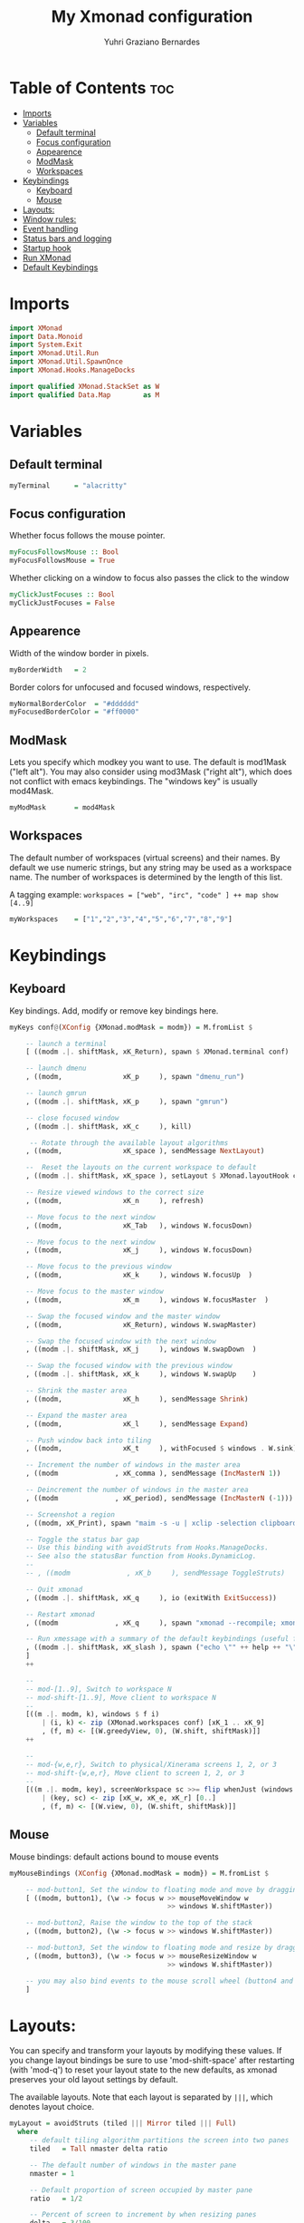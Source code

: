 #+TITLE: My Xmonad configuration
#+AUTHOR: Yuhri Graziano Bernardes
#+PROPERTY: header-args :tangle xmonad.hs

* Table of Contents :toc:
- [[#imports][Imports]]
- [[#variables][Variables]]
  - [[#default-terminal][Default terminal]]
  - [[#focus-configuration][Focus configuration]]
  - [[#appearence][Appearence]]
  - [[#modmask][ModMask]]
  - [[#workspaces][Workspaces]]
- [[#keybindings][Keybindings]]
  - [[#keyboard][Keyboard]]
  - [[#mouse][Mouse]]
- [[#layouts][Layouts:]]
- [[#window-rules][Window rules:]]
- [[#event-handling][Event handling]]
- [[#status-bars-and-logging][Status bars and logging]]
- [[#startup-hook][Startup hook]]
- [[#run-xmonad][Run XMonad]]
- [[#default-keybindings][Default Keybindings]]

* Imports

#+BEGIN_SRC haskell
import XMonad
import Data.Monoid
import System.Exit
import XMonad.Util.Run
import XMonad.Util.SpawnOnce
import XMonad.Hooks.ManageDocks

import qualified XMonad.StackSet as W
import qualified Data.Map        as M
#+END_SRC

* Variables
** Default terminal

#+BEGIN_SRC haskell
myTerminal      = "alacritty"
#+END_SRC

#+RESULTS:

** Focus configuration

Whether focus follows the mouse pointer.

#+BEGIN_SRC haskell
myFocusFollowsMouse :: Bool
myFocusFollowsMouse = True
#+END_SRC

Whether clicking on a window to focus also passes the click to the window

#+BEGIN_SRC haskell
myClickJustFocuses :: Bool
myClickJustFocuses = False
#+END_SRC

** Appearence
Width of the window border in pixels.

#+BEGIN_SRC haskell
myBorderWidth   = 2
#+END_SRC

Border colors for unfocused and focused windows, respectively.

#+BEGIN_SRC haskell
myNormalBorderColor  = "#dddddd"
myFocusedBorderColor = "#ff0000"
#+END_SRC

** ModMask
Lets you specify which modkey you want to use. The default is mod1Mask ("left alt").  You may also consider using mod3Mask ("right alt"), which does not conflict with emacs keybindings. The "windows key" is usually mod4Mask.

#+BEGIN_SRC haskell
myModMask       = mod4Mask
#+END_SRC

** Workspaces
The default number of workspaces (virtual screens) and their names. By default we use numeric strings, but any string may be used as a workspace name. The number of workspaces is determined by the length of this list.

A tagging example:
=workspaces = ["web", "irc", "code" ] ++ map show [4..9]=

#+BEGIN_SRC haskell
myWorkspaces    = ["1","2","3","4","5","6","7","8","9"]
#+END_SRC

* Keybindings
** Keyboard
Key bindings. Add, modify or remove key bindings here.

#+BEGIN_SRC haskell
myKeys conf@(XConfig {XMonad.modMask = modm}) = M.fromList $

    -- launch a terminal
    [ ((modm .|. shiftMask, xK_Return), spawn $ XMonad.terminal conf)

    -- launch dmenu
    , ((modm,               xK_p     ), spawn "dmenu_run")

    -- launch gmrun
    , ((modm .|. shiftMask, xK_p     ), spawn "gmrun")

    -- close focused window
    , ((modm .|. shiftMask, xK_c     ), kill)

     -- Rotate through the available layout algorithms
    , ((modm,               xK_space ), sendMessage NextLayout)

    --  Reset the layouts on the current workspace to default
    , ((modm .|. shiftMask, xK_space ), setLayout $ XMonad.layoutHook conf)

    -- Resize viewed windows to the correct size
    , ((modm,               xK_n     ), refresh)

    -- Move focus to the next window
    , ((modm,               xK_Tab   ), windows W.focusDown)

    -- Move focus to the next window
    , ((modm,               xK_j     ), windows W.focusDown)

    -- Move focus to the previous window
    , ((modm,               xK_k     ), windows W.focusUp  )

    -- Move focus to the master window
    , ((modm,               xK_m     ), windows W.focusMaster  )

    -- Swap the focused window and the master window
    , ((modm,               xK_Return), windows W.swapMaster)

    -- Swap the focused window with the next window
    , ((modm .|. shiftMask, xK_j     ), windows W.swapDown  )

    -- Swap the focused window with the previous window
    , ((modm .|. shiftMask, xK_k     ), windows W.swapUp    )

    -- Shrink the master area
    , ((modm,               xK_h     ), sendMessage Shrink)

    -- Expand the master area
    , ((modm,               xK_l     ), sendMessage Expand)

    -- Push window back into tiling
    , ((modm,               xK_t     ), withFocused $ windows . W.sink)

    -- Increment the number of windows in the master area
    , ((modm              , xK_comma ), sendMessage (IncMasterN 1))

    -- Deincrement the number of windows in the master area
    , ((modm              , xK_period), sendMessage (IncMasterN (-1)))

    -- Screenshot a region
    , ((modm, xK_Print), spawn "maim -s -u | xclip -selection clipboard -target image/png -i")

    -- Toggle the status bar gap
    -- Use this binding with avoidStruts from Hooks.ManageDocks.
    -- See also the statusBar function from Hooks.DynamicLog.
    --
    -- , ((modm              , xK_b     ), sendMessage ToggleStruts)

    -- Quit xmonad
    , ((modm .|. shiftMask, xK_q     ), io (exitWith ExitSuccess))

    -- Restart xmonad
    , ((modm              , xK_q     ), spawn "xmonad --recompile; xmonad --restart")

    -- Run xmessage with a summary of the default keybindings (useful for beginners)
    , ((modm .|. shiftMask, xK_slash ), spawn ("echo \"" ++ help ++ "\" | xmessage -file -"))
    ]
    ++

    --
    -- mod-[1..9], Switch to workspace N
    -- mod-shift-[1..9], Move client to workspace N
    --
    [((m .|. modm, k), windows $ f i)
        | (i, k) <- zip (XMonad.workspaces conf) [xK_1 .. xK_9]
        , (f, m) <- [(W.greedyView, 0), (W.shift, shiftMask)]]
    ++

    --
    -- mod-{w,e,r}, Switch to physical/Xinerama screens 1, 2, or 3
    -- mod-shift-{w,e,r}, Move client to screen 1, 2, or 3
    --
    [((m .|. modm, key), screenWorkspace sc >>= flip whenJust (windows . f))
        | (key, sc) <- zip [xK_w, xK_e, xK_r] [0..]
        , (f, m) <- [(W.view, 0), (W.shift, shiftMask)]]

#+END_SRC

** Mouse
Mouse bindings: default actions bound to mouse events

#+BEGIN_SRC haskell
myMouseBindings (XConfig {XMonad.modMask = modm}) = M.fromList $

    -- mod-button1, Set the window to floating mode and move by dragging
    [ ((modm, button1), (\w -> focus w >> mouseMoveWindow w
                                       >> windows W.shiftMaster))

    -- mod-button2, Raise the window to the top of the stack
    , ((modm, button2), (\w -> focus w >> windows W.shiftMaster))

    -- mod-button3, Set the window to floating mode and resize by dragging
    , ((modm, button3), (\w -> focus w >> mouseResizeWindow w
                                       >> windows W.shiftMaster))

    -- you may also bind events to the mouse scroll wheel (button4 and button5)
    ]
#+END_SRC
* Layouts:

You can specify and transform your layouts by modifying these values. If you change layout bindings be sure to use 'mod-shift-space' after restarting (with 'mod-q') to reset your layout state to the new defaults, as xmonad preserves your old layout settings by default.

The available layouts. Note that each layout is separated by =|||=, which denotes layout choice.

#+BEGIN_SRC haskell
myLayout = avoidStruts (tiled ||| Mirror tiled ||| Full)
  where
     -- default tiling algorithm partitions the screen into two panes
     tiled   = Tall nmaster delta ratio

     -- The default number of windows in the master pane
     nmaster = 1

     -- Default proportion of screen occupied by master pane
     ratio   = 1/2

     -- Percent of screen to increment by when resizing panes
     delta   = 3/100
#+END_SRC

* Window rules:

Execute arbitrary actions and WindowSet manipulations when managing a new window. You can use this to, for example, always float a particular program, or have a client always appear on a particular workspace.

To find the property name associated with a program, use> =xprop | grep WM_CLASS= and click on the client you're interested in.

To match on the WM_NAME, you can use 'title' in the same way that 'className' and 'resource' are used below.

#+BEGIN_SRC haskell
myManageHook = composeAll
    [ className =? "MPlayer"        --> doFloat
    , className =? "Gimp"           --> doFloat
    , resource  =? "desktop_window" --> doIgnore
    , resource  =? "kdesktop"       --> doIgnore ]
#+END_SRC

* Event handling

*EwmhDesktops users should change this to ewmhDesktopsEventHook*

Defines a custom handler function for X Events. The function should return (All True) if the default handler is to be run afterwards. To combine event hooks use mappend or mconcat from Data.Monoid.

#+BEGIN_SRC haskell
myEventHook = mempty
#+END_SRC

* Status bars and logging

Perform an arbitrary action on each internal state change or X event. See the 'XMonad.Hooks.DynamicLog' extension for examples.

#+BEGIN_SRC haskell
myLogHook = do
  spawnOnce "eval $(ssh-agent -s)"
  spawnOnce "nitrogen --restore &"
#+END_SRC

* Startup hook

Perform an arbitrary action each time xmonad starts or is restarted with mod-q.  Used by, e.g., XMonad.Layout.PerWorkspace to initialize per-workspace layout choices.

By default, do nothing.

#+BEGIN_SRC haskell
myStartupHook = return ()
#+END_SRC

* Run XMonad
Run xmonad with the settings you specify. No need to modify this.

#+BEGIN_SRC haskell
main = do
  xmproc <- spawnPipe "xmobar -x 0 /home/yuhri/.config/xmobar/xmobarrc"
  xmonad $ docks defaults
#+END_SRC

A structure containing your configuration settings, overriding fields in the default config. Any you don't override, will use the defaults defined in xmonad/XMonad/Config.hs

No need to modify this.

#+BEGIN_SRC haskell
defaults = def {
      -- simple stuff
        terminal           = myTerminal,
        focusFollowsMouse  = myFocusFollowsMouse,
        clickJustFocuses   = myClickJustFocuses,
        borderWidth        = myBorderWidth,
        modMask            = myModMask,
        workspaces         = myWorkspaces,
        normalBorderColor  = myNormalBorderColor,
        focusedBorderColor = myFocusedBorderColor,

      -- key bindings
        keys               = myKeys,
        mouseBindings      = myMouseBindings,

      -- hooks, layouts
        layoutHook         = myLayout,
        manageHook         = myManageHook,
        handleEventHook    = myEventHook,
        logHook            = myLogHook,
        startupHook        = myStartupHook
    }
#+END_SRC

* Default Keybindings
Finally, a copy of the default bindings in simple textual tabular format.

#+BEGIN_SRC haskell
help :: String
help = unlines ["The default modifier key is 'alt'. Default keybindings:",
    "",
    "-- launching and killing programs",
    "mod-Shift-Enter  Launch xterminal",
    "mod-p            Launch dmenu",
    "mod-Shift-p      Launch gmrun",
    "mod-Shift-c      Close/kill the focused window",
    "mod-Space        Rotate through the available layout algorithms",
    "mod-Shift-Space  Reset the layouts on the current workSpace to default",
    "mod-n            Resize/refresh viewed windows to the correct size",
    "",
    "-- move focus up or down the window stack",
    "mod-Tab        Move focus to the next window",
    "mod-Shift-Tab  Move focus to the previous window",
    "mod-j          Move focus to the next window",
    "mod-k          Move focus to the previous window",
    "mod-m          Move focus to the master window",
    "",
    "-- modifying the window order",
    "mod-Return   Swap the focused window and the master window",
    "mod-Shift-j  Swap the focused window with the next window",
    "mod-Shift-k  Swap the focused window with the previous window",
    "",
    "-- resizing the master/slave ratio",
    "mod-h  Shrink the master area",
    "mod-l  Expand the master area",
    "",
    "-- floating layer support",
    "mod-t  Push window back into tiling; unfloat and re-tile it",
    "",
    "-- increase or decrease number of windows in the master area",
    "mod-comma  (mod-,)   Increment the number of windows in the master area",
    "mod-period (mod-.)   Deincrement the number of windows in the master area",
    "",
    "-- quit, or restart",
    "mod-Shift-q  Quit xmonad",
    "mod-q        Restart xmonad",
    "mod-[1..9]   Switch to workSpace N",
    "",
    "-- Workspaces & screens",
    "mod-Shift-[1..9]   Move client to workspace N",
    "mod-{w,e,r}        Switch to physical/Xinerama screens 1, 2, or 3",
    "mod-Shift-{w,e,r}  Move client to screen 1, 2, or 3",
    "",
    "-- Mouse bindings: default actions bound to mouse events",
    "mod-button1  Set the window to floating mode and move by dragging",
    "mod-button2  Raise the window to the top of the stack",
    "mod-button3  Set the window to floating mode and resize by dragging"]
#+END_SRC
